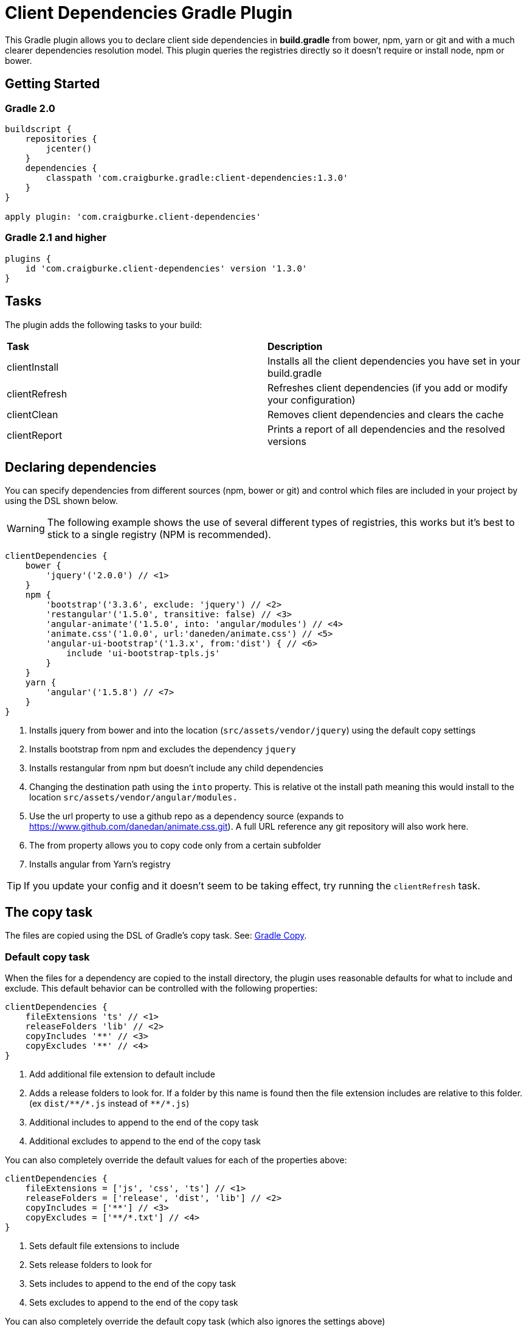 :version: 1.3.0

ifdef::env-github[]
:tip-caption: :bulb:
:note-caption: :information_source:
:important-caption: :heavy_exclamation_mark:
:caution-caption: :fire:
:warning-caption: :warning:
endif::[]

= Client Dependencies Gradle Plugin

This Gradle plugin allows you to declare client side dependencies in *build.gradle* from bower, npm, yarn or git and
with a much clearer dependencies resolution model. This plugin queries the registries directly so it doesn't require or install node, npm or bower.

== Getting Started

=== Gradle 2.0

[source,gradle,subs='attributes']
----
buildscript {
    repositories {
        jcenter()
    }
    dependencies {
        classpath 'com.craigburke.gradle:client-dependencies:{version}'
    }
}

apply plugin: 'com.craigburke.client-dependencies'
----

=== Gradle 2.1 and higher

[source,gradle,subs='attributes']
----
plugins {
    id 'com.craigburke.client-dependencies' version '{version}'
}
----

== Tasks

The plugin adds the following tasks to your build:

|===

| *Task* | *Description*

| clientInstall | Installs all the client dependencies you have set in your build.gradle

| clientRefresh | Refreshes client dependencies (if you add or modify your configuration)

| clientClean | Removes client dependencies and clears the cache

| clientReport | Prints a report of all dependencies and the resolved versions

|===

== Declaring dependencies

You can specify dependencies from different sources (npm, bower or git) and control which files are included in your project by using the DSL shown below.

WARNING: The following example shows the use of several different types of registries, this works but it's best to stick to a single registry (NPM is recommended).

[source,gradle,subs='attributes']
----
clientDependencies {
    bower {
        'jquery'('2.0.0') // <1>
    }
    npm {
        'bootstrap'('3.3.6', exclude: 'jquery') // <2>
        'restangular'('1.5.0', transitive: false) // <3>
        'angular-animate'('1.5.0', into: 'angular/modules') // <4>
        'animate.css'('1.0.0', url:'daneden/animate.css') // <5>
        'angular-ui-bootstrap'('1.3.x', from:'dist') { // <6>
            include 'ui-bootstrap-tpls.js'
        }
    }
    yarn {
        'angular'('1.5.8') // <7>
    }
}
----
<1> Installs jquery from bower and into the location (`src/assets/vendor/jquery`) using the default copy settings
<2> Installs bootstrap from npm and excludes the dependency `jquery`
<3> Installs restangular from npm but doesn't include any child dependencies
<4> Changing the destination path using the `into` property. This is relative ot the install path meaning this would install to the
location `src/assets/vendor/angular/modules.`
<5> Use the url property to use a github repo as a dependency source (expands to https://www.github.com/danedan/animate.css.git).
    A full URL reference any git repository will also work here.
<6> The from property allows you to copy code only from a certain subfolder
<7> Installs angular from Yarn's registry

TIP: If you update your config and it doesn't seem to be taking effect, try running the `clientRefresh` task.

== The copy task

The files are copied using the DSL of Gradle's copy task. See: https://docs.gradle.org/current/dsl/org.gradle.api.tasks.Copy.html[Gradle Copy].

=== Default copy task

When the files for a dependency are copied to the install directory, the plugin uses reasonable defaults for what to include and exclude.
This default behavior can be controlled with the following properties:

[source,gradle,subs='attributes']
----
clientDependencies {
    fileExtensions 'ts' // <1>
    releaseFolders 'lib' // <2>
    copyIncludes '**' // <3>
    copyExcludes '**' // <4>
}
----
<1> Add additional file extension to default include
<2> Adds a release folders to look for. If a folder by this name is found then the file extension includes are relative to this folder. (ex `dist/{asterisk}{asterisk}/{asterisk}.js` instead of `{asterisk}{asterisk}/{asterisk}.js`)
<3> Additional includes to append to the end of the copy task
<4> Additional excludes to append to the end of the copy task

You can also completely override the default values for each of the properties above:
[source,gradle,subs='attributes']
----
clientDependencies {
    fileExtensions = ['js', 'css', 'ts'] // <1>
    releaseFolders = ['release', 'dist', 'lib'] // <2>
    copyIncludes = ['**'] // <3>
    copyExcludes = ['**/*.txt'] // <4>
}
----
<1> Sets default file extensions to include
<2> Sets release folders to look for
<3> Sets includes to append to the end of the copy task
<4> Sets excludes to append to the end of the copy task

You can also completely override the default copy task (which also ignores the settings above)

[source,gradle,subs='attributes']
----
clientDependencies {
    defaultCopy = {
        include '**'
        exclude '**/*.less', '**/*.sass'
    }
}
----

=== Overriding the copy task for an individual dependency

By passing a closure as the last argument of a dependency declaration you have full control of what files get copied and where they get copied to.

For example:
[source,gradle,subs='attributes']
----
clientDependencies {
    npm {
        'bootstrap'('3.3.6') {
            include 'dist/**'
            exclude '**/*.min.*', '**/*.map', '**/npm.js'
            eachFile { it.path -= 'dist/' }
        }
    }
}
----

== Registering custom registry

By default two registries named npm and bower are installed. You can either override these or register new custom registries. This allows you to also use it to separate out dependencies (production versus devevelopment dependencies for example).

[source,gradle,subs='attributes']
----
clientDependencies {
    registry 'npmLocal', type:'npm', url:'http://www.example.com/npm/'
    registry 'npmDev', type: 'npm', url:'http://www.example.com/npm/'
    registry 'bowerLocal', type:'bower', url:'http://www.example.com/bower/'

    npmLocal {
        'bootstrap'('3.3.6')
        'myJSLib'('1.0.0')
    }

    npmDev {
        'lodash'('2.4.1')
        'grunt'('1.0.0')
        'grunt-contrib-clean'('~0.6.0')
        'colors'('^0.6.2')
    }

    bowerLocal {
        'jquery'('2.0.0')
        'myBowerJSLib'('1.0.0')
     }
}
----

== Additional Properties

What follows are additional configuration options. With the possible exception of `installDir` you typically won't
need to set any of these options.

[source,gradle,subs='attributes']
----
clientDependencies {
    installDir = 'src/assets/vendor' // <1>
    cacheDir = 'build/client-cache/' // <2>
    useGlobalCache = true // <3>
    checkDownloads = true // <4>
    threadPoolSize = 10 // <5>
}
----
<1> Location that dependencies are installed to
<2> Location of the local project cache
<3> Whether the global caches for bower and npm are searched when resolving dependencies
<4> Whether downloads are checked and verified
<5> Size of thread pool used when downloading and installing dependencies

== Special for Bower repositories
Github credentials can be set in the `clientDependencies` block:

[source,gradle,subs='attributes']
----
clientDependencies {
    githubUsername = project.hasProperty('githubUsername') ? project.githubUsername : '' // <1>
    githubPassword = project.hasProperty('githubPassword') ? project.githubPassword : '' // <2>
}
----
<1> Your Github Username
<2> Your Github password or if you use two factor login (and you really should), your personal access token (see: https://github.com/settings/tokens)

CAUTION: that it is important never to store your Github credentials in your `build.gradle` file. Instead you
can set the values in `~/.gradle/gradle.properties` where they are for your eyes only.

== Contributors

Thank you to the following people who have made significant contributions to this project:

* Janne Ruuttunen - link:https://github.com/jruuttun[@jruuttun]
* Søren Berg Glasius - link:https://github.com/sbglasius[@sbglasius]